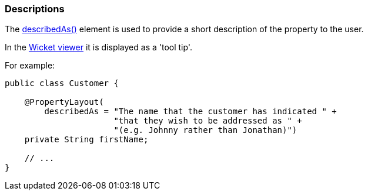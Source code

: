 === Descriptions

:Notice: Licensed to the Apache Software Foundation (ASF) under one or more contributor license agreements. See the NOTICE file distributed with this work for additional information regarding copyright ownership. The ASF licenses this file to you under the Apache License, Version 2.0 (the "License"); you may not use this file except in compliance with the License. You may obtain a copy of the License at. http://www.apache.org/licenses/LICENSE-2.0 . Unless required by applicable law or agreed to in writing, software distributed under the License is distributed on an "AS IS" BASIS, WITHOUT WARRANTIES OR  CONDITIONS OF ANY KIND, either express or implied. See the License for the specific language governing permissions and limitations under the License.
:page-partial:



The xref:refguide:applib:index/annotation/PropertyLayout.adoc#describedAs[describedAs()] element is used to provide a short description of the property to the user.

In the xref:vw:ROOT:about.adoc[Wicket viewer] it is displayed as a 'tool tip'.

For example:

[source,java]
----
public class Customer {

    @PropertyLayout(
        describedAs = "The name that the customer has indicated " +
                      "that they wish to be addressed as " +
                      "(e.g. Johnny rather than Jonathan)")
    private String firstName;

    // ...
}
----


